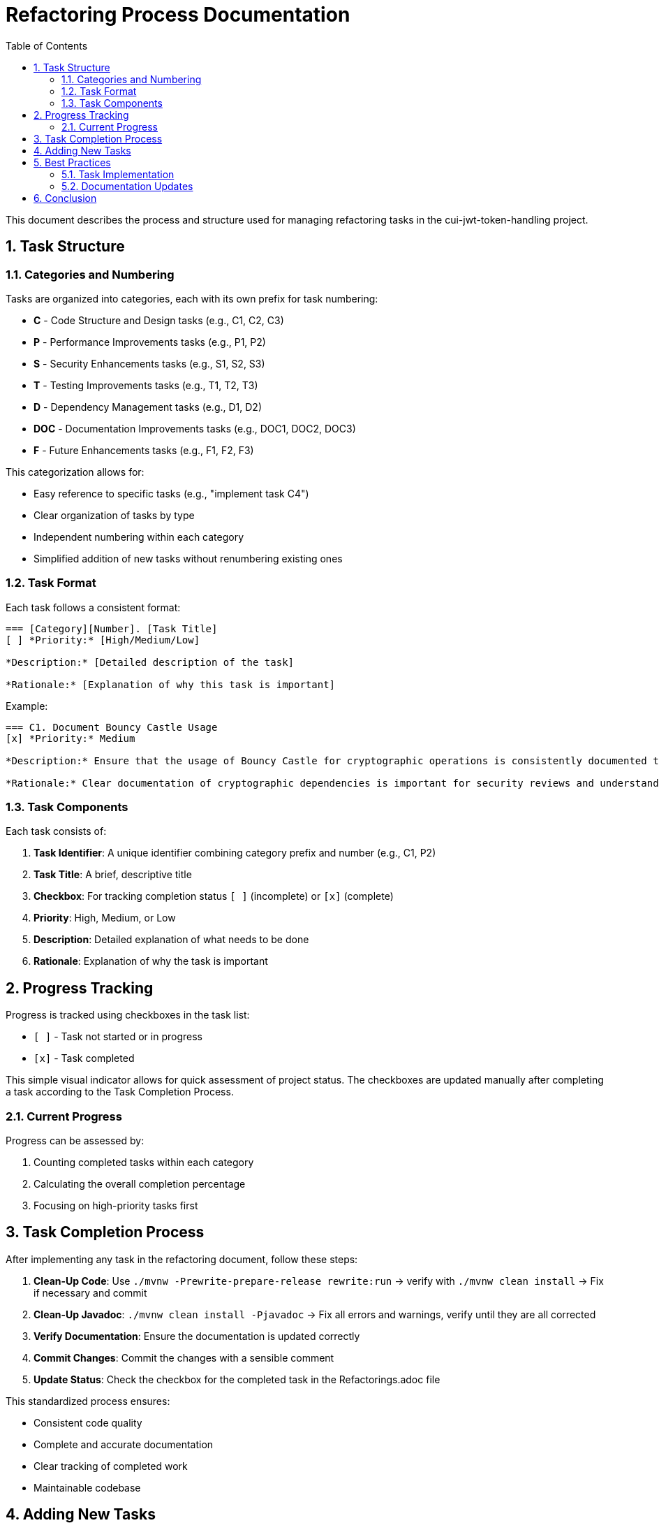 = Refactoring Process Documentation
:toc:
:toclevels: 3
:toc-title: Table of Contents
:sectnums:

This document describes the process and structure used for managing refactoring tasks in the cui-jwt-token-handling project.

== Task Structure

=== Categories and Numbering

Tasks are organized into categories, each with its own prefix for task numbering:

* *C* - Code Structure and Design tasks (e.g., C1, C2, C3)
* *P* - Performance Improvements tasks (e.g., P1, P2)
* *S* - Security Enhancements tasks (e.g., S1, S2, S3)
* *T* - Testing Improvements tasks (e.g., T1, T2, T3)
* *D* - Dependency Management tasks (e.g., D1, D2)
* *DOC* - Documentation Improvements tasks (e.g., DOC1, DOC2, DOC3)
* *F* - Future Enhancements tasks (e.g., F1, F2, F3)

This categorization allows for:

* Easy reference to specific tasks (e.g., "implement task C4")
* Clear organization of tasks by type
* Independent numbering within each category
* Simplified addition of new tasks without renumbering existing ones

=== Task Format

Each task follows a consistent format:

[source]
----
=== [Category][Number]. [Task Title]
[ ] *Priority:* [High/Medium/Low]

*Description:* [Detailed description of the task]

*Rationale:* [Explanation of why this task is important]
----

Example:
[source]
----
=== C1. Document Bouncy Castle Usage
[x] *Priority:* Medium

*Description:* Ensure that the usage of Bouncy Castle for cryptographic operations is consistently documented throughout the codebase and documentation.

*Rationale:* Clear documentation of cryptographic dependencies is important for security reviews and understanding the library's security model.
----

=== Task Components

Each task consists of:

1. *Task Identifier*: A unique identifier combining category prefix and number (e.g., C1, P2)
2. *Task Title*: A brief, descriptive title
3. *Checkbox*: For tracking completion status `[ ]` (incomplete) or `[x]` (complete)
4. *Priority*: High, Medium, or Low
5. *Description*: Detailed explanation of what needs to be done
6. *Rationale*: Explanation of why the task is important

== Progress Tracking

Progress is tracked using checkboxes in the task list:

* `[ ]` - Task not started or in progress
* `[x]` - Task completed

This simple visual indicator allows for quick assessment of project status. The checkboxes are updated manually after completing a task according to the Task Completion Process.

=== Current Progress

Progress can be assessed by:

1. Counting completed tasks within each category
2. Calculating the overall completion percentage
3. Focusing on high-priority tasks first

== Task Completion Process

After implementing any task in the refactoring document, follow these steps:

1. *Clean-Up Code*: Use `./mvnw -Prewrite-prepare-release rewrite:run` -> verify with `./mvnw clean install` -> Fix if necessary and commit
2. *Clean-Up Javadoc*: `./mvnw clean install -Pjavadoc` -> Fix all errors and warnings, verify until they are all corrected
3. *Verify Documentation*: Ensure the documentation is updated correctly
4. *Commit Changes*: Commit the changes with a sensible comment
5. *Update Status*: Check the checkbox for the completed task in the Refactorings.adoc file

This standardized process ensures:

* Consistent code quality
* Complete and accurate documentation
* Clear tracking of completed work
* Maintainable codebase

== Adding New Tasks

When adding new tasks to the refactoring list:

1. Identify the appropriate category
2. Use the next available number within that category
3. Follow the standard task format
4. Include priority, description, and rationale
5. Start with an unchecked checkbox `[ ]`

== Best Practices

=== Task Implementation

* Focus on one task at a time
* Complete the entire Task Completion Process before moving to the next task
* Prioritize tasks based on their priority level (High, Medium, Low)
* Document any unexpected challenges or decisions made during implementation

=== Documentation Updates

* Keep the Refactorings.adoc file up to date
* Document any changes to the refactoring process in this document
* Ensure all team members understand the process

== Conclusion

This structured approach to refactoring ensures that improvements are made systematically, with clear tracking of progress and consistent quality standards. The categorization and numbering system provides flexibility while maintaining organization, and the standardized completion process ensures that all aspects of code quality are addressed.

